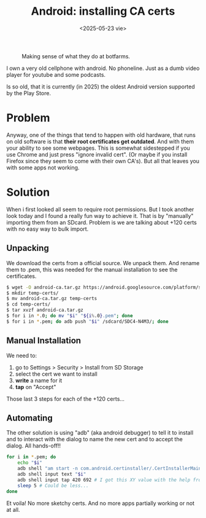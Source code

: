 #+TITLE: Android: installing CA certs
#+DATE: <2025-05-23 vie>
#+KEYWORDS: android, adb, ssl
#+OPTIONS: num:nil toc:nil
#+DESCRIPTION: Automating the installation of CA certificates on an old Android phone through ADB.

#+ATTR_HTML: :width 450
#+CAPTION: Making sense of what they do at botfarms.
[[./adbfun.png]]

I own a very old cellphone with android. No phoneline. Just as a dumb video player for youtube and some podcasts.

Is so old, that it is currently (in 2025) the oldest Android version supported by the Play Store.

* Problem

Anyway, one of the things that tend to happen with old hardware, that runs on old software is that *their root certificates get outdated*. And with them your ability to see some webpages. This is somewhat sidestepped if you use Chrome and just press "ignore invalid cert". (Or maybe if you install Firefox since they seem to come with their own CA's). But all that leaves you with some apps not working.

* Solution

When i first looked all seem to require root permissions. But I took another look today and I found a really fun way to achieve it. That is by "manually" importing them from an SDcard. Problem is we are talking about +120 certs with no easy way to bulk import.

** Unpacking

We download the certs from a official source. We unpack them. And rename them to .pem, this was needed for the manual installation to see the certificates.

#+begin_src sh
  $ wget -O android-ca.tar.gz https://android.googlesource.com/platform/system/ca-certificates/+archive/refs/heads/main/files.tar.gz
  $ mkdir temp-certs/
  $ mv android-ca.tar.gz temp-certs
  $ cd temp-certs/
  $ tar xvzf android-ca.tar.gz
  $ for i in *.0; do mv "$i" "${i%.0}.pem"; done
  $ for i in *.pem; do adb push "$i" /sdcard/SDC4-N4M3/; done
#+end_src

** Manual Installation

We need to:
1) go to Settings > Security > Install from SD Storage
2) select the cert we want to install
3) *write* a name for it
4) *tap* on "Accept"

Those last 3 steps for each of the +120 certs...

** Automating

The other solution is using "adb" (aka android debugger) to tell it to install and to interact with the dialog to name the new cert and to accept the dialog. All hands-off!!

#+begin_src sh
  for i in *.pem; do
      echo "$i"
      adb shell "am start -n com.android.certinstaller/.CertInstallerMain -a android.intent.action.VIEW -t application/x-x509-ca-cert -d file:///storage/SDC4-N4M3/$i"
      adb shell input text "$i"
      adb shell input tap 420 692 # I got this XY value with the help from Developer Tools and importing it once manually
      sleep 5 # Could be less...
  done
#+end_src

Et voila! No more sketchy certs. And no more apps partially working or not at all.
